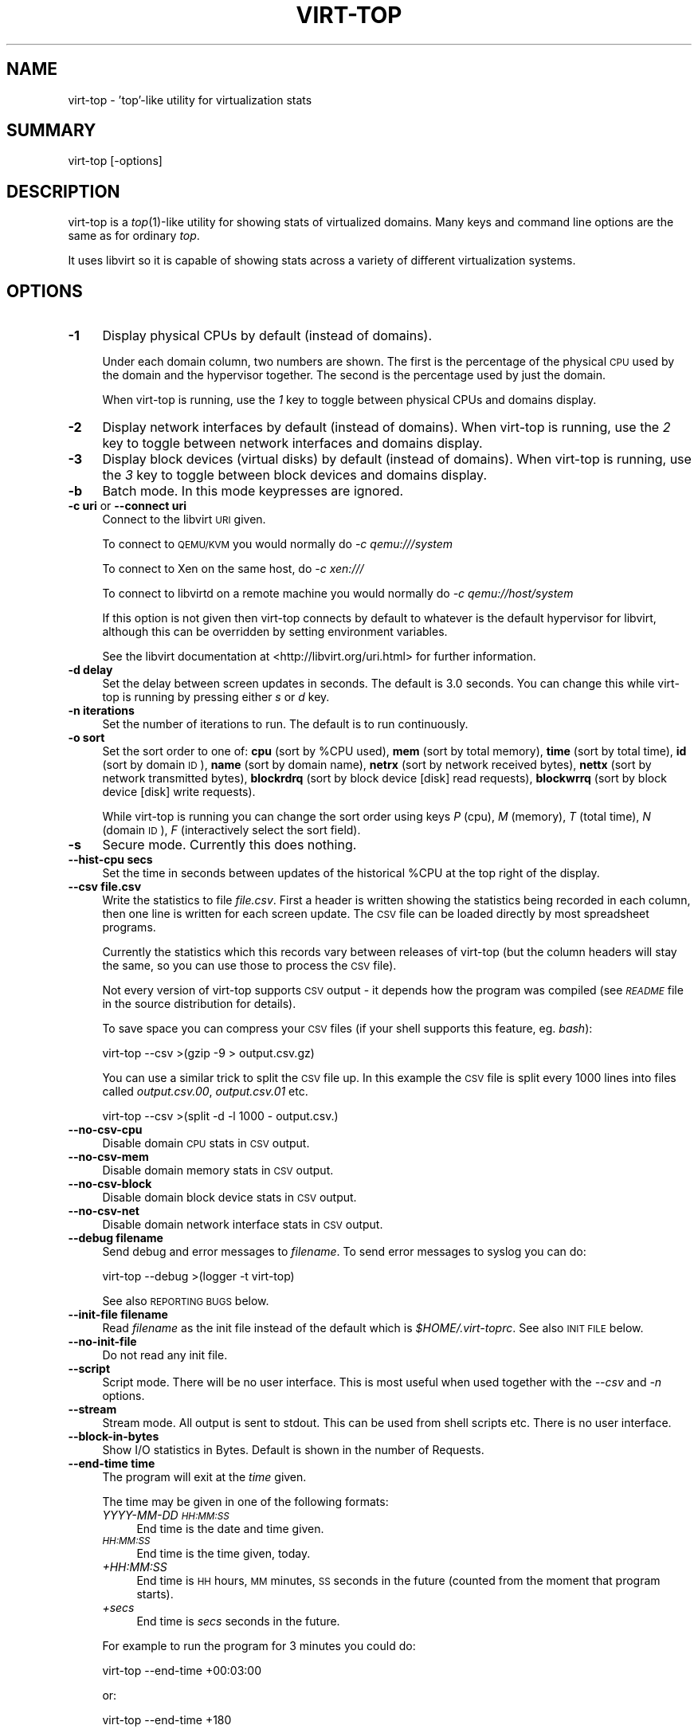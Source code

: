 .\" Automatically generated by Pod::Man 2.25 (Pod::Simple 3.20)
.\"
.\" Standard preamble:
.\" ========================================================================
.de Sp \" Vertical space (when we can't use .PP)
.if t .sp .5v
.if n .sp
..
.de Vb \" Begin verbatim text
.ft CW
.nf
.ne \\$1
..
.de Ve \" End verbatim text
.ft R
.fi
..
.\" Set up some character translations and predefined strings.  \*(-- will
.\" give an unbreakable dash, \*(PI will give pi, \*(L" will give a left
.\" double quote, and \*(R" will give a right double quote.  \*(C+ will
.\" give a nicer C++.  Capital omega is used to do unbreakable dashes and
.\" therefore won't be available.  \*(C` and \*(C' expand to `' in nroff,
.\" nothing in troff, for use with C<>.
.tr \(*W-
.ds C+ C\v'-.1v'\h'-1p'\s-2+\h'-1p'+\s0\v'.1v'\h'-1p'
.ie n \{\
.    ds -- \(*W-
.    ds PI pi
.    if (\n(.H=4u)&(1m=24u) .ds -- \(*W\h'-12u'\(*W\h'-12u'-\" diablo 10 pitch
.    if (\n(.H=4u)&(1m=20u) .ds -- \(*W\h'-12u'\(*W\h'-8u'-\"  diablo 12 pitch
.    ds L" ""
.    ds R" ""
.    ds C` ""
.    ds C' ""
'br\}
.el\{\
.    ds -- \|\(em\|
.    ds PI \(*p
.    ds L" ``
.    ds R" ''
'br\}
.\"
.\" Escape single quotes in literal strings from groff's Unicode transform.
.ie \n(.g .ds Aq \(aq
.el       .ds Aq '
.\"
.\" If the F register is turned on, we'll generate index entries on stderr for
.\" titles (.TH), headers (.SH), subsections (.SS), items (.Ip), and index
.\" entries marked with X<> in POD.  Of course, you'll have to process the
.\" output yourself in some meaningful fashion.
.ie \nF \{\
.    de IX
.    tm Index:\\$1\t\\n%\t"\\$2"
..
.    nr % 0
.    rr F
.\}
.el \{\
.    de IX
..
.\}
.\"
.\" Accent mark definitions (@(#)ms.acc 1.5 88/02/08 SMI; from UCB 4.2).
.\" Fear.  Run.  Save yourself.  No user-serviceable parts.
.    \" fudge factors for nroff and troff
.if n \{\
.    ds #H 0
.    ds #V .8m
.    ds #F .3m
.    ds #[ \f1
.    ds #] \fP
.\}
.if t \{\
.    ds #H ((1u-(\\\\n(.fu%2u))*.13m)
.    ds #V .6m
.    ds #F 0
.    ds #[ \&
.    ds #] \&
.\}
.    \" simple accents for nroff and troff
.if n \{\
.    ds ' \&
.    ds ` \&
.    ds ^ \&
.    ds , \&
.    ds ~ ~
.    ds /
.\}
.if t \{\
.    ds ' \\k:\h'-(\\n(.wu*8/10-\*(#H)'\'\h"|\\n:u"
.    ds ` \\k:\h'-(\\n(.wu*8/10-\*(#H)'\`\h'|\\n:u'
.    ds ^ \\k:\h'-(\\n(.wu*10/11-\*(#H)'^\h'|\\n:u'
.    ds , \\k:\h'-(\\n(.wu*8/10)',\h'|\\n:u'
.    ds ~ \\k:\h'-(\\n(.wu-\*(#H-.1m)'~\h'|\\n:u'
.    ds / \\k:\h'-(\\n(.wu*8/10-\*(#H)'\z\(sl\h'|\\n:u'
.\}
.    \" troff and (daisy-wheel) nroff accents
.ds : \\k:\h'-(\\n(.wu*8/10-\*(#H+.1m+\*(#F)'\v'-\*(#V'\z.\h'.2m+\*(#F'.\h'|\\n:u'\v'\*(#V'
.ds 8 \h'\*(#H'\(*b\h'-\*(#H'
.ds o \\k:\h'-(\\n(.wu+\w'\(de'u-\*(#H)/2u'\v'-.3n'\*(#[\z\(de\v'.3n'\h'|\\n:u'\*(#]
.ds d- \h'\*(#H'\(pd\h'-\w'~'u'\v'-.25m'\f2\(hy\fP\v'.25m'\h'-\*(#H'
.ds D- D\\k:\h'-\w'D'u'\v'-.11m'\z\(hy\v'.11m'\h'|\\n:u'
.ds th \*(#[\v'.3m'\s+1I\s-1\v'-.3m'\h'-(\w'I'u*2/3)'\s-1o\s+1\*(#]
.ds Th \*(#[\s+2I\s-2\h'-\w'I'u*3/5'\v'-.3m'o\v'.3m'\*(#]
.ds ae a\h'-(\w'a'u*4/10)'e
.ds Ae A\h'-(\w'A'u*4/10)'E
.    \" corrections for vroff
.if v .ds ~ \\k:\h'-(\\n(.wu*9/10-\*(#H)'\s-2\u~\d\s+2\h'|\\n:u'
.if v .ds ^ \\k:\h'-(\\n(.wu*10/11-\*(#H)'\v'-.4m'^\v'.4m'\h'|\\n:u'
.    \" for low resolution devices (crt and lpr)
.if \n(.H>23 .if \n(.V>19 \
\{\
.    ds : e
.    ds 8 ss
.    ds o a
.    ds d- d\h'-1'\(ga
.    ds D- D\h'-1'\(hy
.    ds th \o'bp'
.    ds Th \o'LP'
.    ds ae ae
.    ds Ae AE
.\}
.rm #[ #] #H #V #F C
.\" ========================================================================
.\"
.IX Title "VIRT-TOP 1"
.TH VIRT-TOP 1 "2012-10-12" "virt-top-1.0.8" "Virtualization Support"
.\" For nroff, turn off justification.  Always turn off hyphenation; it makes
.\" way too many mistakes in technical documents.
.if n .ad l
.nh
.SH "NAME"
virt\-top \- 'top'\-like utility for virtualization stats
.SH "SUMMARY"
.IX Header "SUMMARY"
virt-top [\-options]
.SH "DESCRIPTION"
.IX Header "DESCRIPTION"
virt-top is a \fItop\fR\|(1)\-like utility for showing stats of virtualized
domains.  Many keys and command line options are the same as for
ordinary \fItop\fR.
.PP
It uses libvirt so it is capable of showing stats across a variety of
different virtualization systems.
.SH "OPTIONS"
.IX Header "OPTIONS"
.IP "\fB\-1\fR" 4
.IX Item "-1"
Display physical CPUs by default (instead of domains).
.Sp
Under each domain column, two numbers are shown.  The first is
the percentage of the physical \s-1CPU\s0 used by the domain and the
hypervisor together.  The second is the percentage used by just
the domain.
.Sp
When virt-top is running, use the \fI1\fR key to toggle
between physical CPUs and domains display.
.IP "\fB\-2\fR" 4
.IX Item "-2"
Display network interfaces by default (instead of domains).
When virt-top is running, use the \fI2\fR key to toggle
between network interfaces and domains display.
.IP "\fB\-3\fR" 4
.IX Item "-3"
Display block devices (virtual disks) by default (instead of domains).
When virt-top is running, use the \fI3\fR key to toggle
between block devices and domains display.
.IP "\fB\-b\fR" 4
.IX Item "-b"
Batch mode.  In this mode keypresses are ignored.
.IP "\fB\-c uri\fR or \fB\-\-connect uri\fR" 4
.IX Item "-c uri or --connect uri"
Connect to the libvirt \s-1URI\s0 given.
.Sp
To connect to \s-1QEMU/KVM\s0 you would normally do \fI\-c qemu:///system\fR
.Sp
To connect to Xen on the same host, do \fI\-c xen:///\fR
.Sp
To connect to libvirtd on a remote machine you would normally do
\&\fI\-c qemu://host/system\fR
.Sp
If this option is not given then virt-top connects by default
to whatever is the default hypervisor for libvirt, although
this can be overridden by setting environment variables.
.Sp
See the libvirt documentation at <http://libvirt.org/uri.html>
for further information.
.IP "\fB\-d delay\fR" 4
.IX Item "-d delay"
Set the delay between screen updates in seconds.
The default is 3.0 seconds.  You can change this
while virt-top is running by pressing either \fIs\fR or \fId\fR key.
.IP "\fB\-n iterations\fR" 4
.IX Item "-n iterations"
Set the number of iterations to run.  The default
is to run continuously.
.IP "\fB\-o sort\fR" 4
.IX Item "-o sort"
Set the sort order to one of:
\&\fBcpu\fR (sort by \f(CW%CPU\fR used),
\&\fBmem\fR (sort by total memory),
\&\fBtime\fR (sort by total time),
\&\fBid\fR (sort by domain \s-1ID\s0),
\&\fBname\fR (sort by domain name),
\&\fBnetrx\fR (sort by network received bytes),
\&\fBnettx\fR (sort by network transmitted bytes),
\&\fBblockrdrq\fR (sort by block device [disk] read requests),
\&\fBblockwrrq\fR (sort by block device [disk] write requests).
.Sp
While virt-top is running you can change the sort
order using keys \fIP\fR (cpu), \fIM\fR (memory),
\&\fIT\fR (total time), \fIN\fR (domain \s-1ID\s0),
\&\fIF\fR (interactively select the sort field).
.IP "\fB\-s\fR" 4
.IX Item "-s"
Secure mode.  Currently this does nothing.
.IP "\fB\-\-hist\-cpu secs\fR" 4
.IX Item "--hist-cpu secs"
Set the time in seconds between updates of the historical
\&\f(CW%CPU\fR at the top right of the display.
.IP "\fB\-\-csv file.csv\fR" 4
.IX Item "--csv file.csv"
Write the statistics to file \fIfile.csv\fR.  First a header is written
showing the statistics being recorded in each column, then one line is
written for each screen update.  The \s-1CSV\s0 file can be loaded directly
by most spreadsheet programs.
.Sp
Currently the statistics which this records vary between releases of
virt-top (but the column headers will stay the same, so you can use
those to process the \s-1CSV\s0 file).
.Sp
Not every version of virt-top supports \s-1CSV\s0 output \- it depends how the
program was compiled (see \fI\s-1README\s0\fR file in the source distribution
for details).
.Sp
To save space you can compress your \s-1CSV\s0 files (if your shell supports
this feature, eg. \fIbash\fR):
.Sp
.Vb 1
\& virt\-top \-\-csv >(gzip \-9 > output.csv.gz)
.Ve
.Sp
You can use a similar trick to split the \s-1CSV\s0 file up.  In this example
the \s-1CSV\s0 file is split every 1000 lines into files called
\&\fIoutput.csv.00\fR, \fIoutput.csv.01\fR etc.
.Sp
.Vb 1
\& virt\-top \-\-csv >(split \-d \-l 1000 \- output.csv.)
.Ve
.IP "\fB\-\-no\-csv\-cpu\fR" 4
.IX Item "--no-csv-cpu"
Disable domain \s-1CPU\s0 stats in \s-1CSV\s0 output.
.IP "\fB\-\-no\-csv\-mem\fR" 4
.IX Item "--no-csv-mem"
Disable domain memory stats in \s-1CSV\s0 output.
.IP "\fB\-\-no\-csv\-block\fR" 4
.IX Item "--no-csv-block"
Disable domain block device stats in \s-1CSV\s0 output.
.IP "\fB\-\-no\-csv\-net\fR" 4
.IX Item "--no-csv-net"
Disable domain network interface stats in \s-1CSV\s0 output.
.IP "\fB\-\-debug filename\fR" 4
.IX Item "--debug filename"
Send debug and error messages to \fIfilename\fR.
To send error messages to syslog you can do:
.Sp
.Vb 1
\& virt\-top \-\-debug >(logger \-t virt\-top)
.Ve
.Sp
See also \s-1REPORTING\s0 \s-1BUGS\s0 below.
.IP "\fB\-\-init\-file filename\fR" 4
.IX Item "--init-file filename"
Read \fIfilename\fR as the init file instead of the default which is
\&\fI\f(CI$HOME\fI/.virt\-toprc\fR.  See also \s-1INIT\s0 \s-1FILE\s0 below.
.IP "\fB\-\-no\-init\-file\fR" 4
.IX Item "--no-init-file"
Do not read any init file.
.IP "\fB\-\-script\fR" 4
.IX Item "--script"
Script mode.  There will be no user interface.  This is most useful
when used together with the \fI\-\-csv\fR and \fI\-n\fR options.
.IP "\fB\-\-stream\fR" 4
.IX Item "--stream"
Stream mode.  All output is sent to stdout.  This can be used from
shell scripts etc.  There is no user interface.
.IP "\fB\-\-block\-in\-bytes\fR" 4
.IX Item "--block-in-bytes"
Show I/O statistics in Bytes. Default is shown in the number of Requests.
.IP "\fB\-\-end\-time time\fR" 4
.IX Item "--end-time time"
The program will exit at the \fItime\fR given.
.Sp
The time may be given in one of the following formats:
.RS 4
.IP "\fIYYYY-MM-DD \s-1HH:MM:SS\s0\fR" 4
.IX Item "YYYY-MM-DD HH:MM:SS"
End time is the date and time given.
.IP "\fI\s-1HH:MM:SS\s0\fR" 4
.IX Item "HH:MM:SS"
End time is the time given, today.
.IP "\fI+HH:MM:SS\fR" 4
.IX Item "+HH:MM:SS"
End time is \s-1HH\s0 hours, \s-1MM\s0 minutes, \s-1SS\s0 seconds in the future (counted
from the moment that program starts).
.IP "\fI+secs\fR" 4
.IX Item "+secs"
End time is \fIsecs\fR seconds in the future.
.RE
.RS 4
.Sp
For example to run the program for 3 minutes you could do:
.Sp
.Vb 1
\& virt\-top \-\-end\-time +00:03:00
.Ve
.Sp
or:
.Sp
.Vb 1
\& virt\-top \-\-end\-time +180
.Ve
.Sp
Not every version of virt-top supports this option \- it depends how the
program was compiled (see \fI\s-1README\s0\fR file in the source distribution
for details).
.RE
.IP "\fB\-\-help\fR" 4
.IX Item "--help"
Display usage summary.
.IP "\fB\-\-version\fR" 4
.IX Item "--version"
Display version number and exit.
.SH "KEYS"
.IX Header "KEYS"
Note that keys are case sensitive.  For example use upper-case \fIP\fR
(shift P) to sort by \f(CW%CPU\fR.  \fI^\fR before a key means a Ctrl key, so
\&\fI^L\fR is Ctrl L.
.IP "\fIspace\fR or \fI^L\fR" 4
.IX Item "space or ^L"
Updates the display.
.IP "\fIq\fR" 4
.IX Item "q"
Quits the program.
.IP "\fIh\fR" 4
.IX Item "h"
Displays help.
.IP "\fIs\fR or \fId\fR" 4
.IX Item "s or d"
Change the delay between screen updates.
.IP "\fIB\fR" 4
.IX Item "B"
Toggle Block I/O statistics so they are shown in either bytes or requests.
.IP "\fI0\fR (number 0)" 4
.IX Item "0 (number 0)"
Show the normal list of domains display.
.IP "\fI1\fR (number 1)" 4
.IX Item "1 (number 1)"
Toggle into showing physical CPUs.  If pressed
again toggles back to showing domains (the normal
display).
.IP "\fI2\fR" 4
.IX Item "2"
Toggle into showing network interfaces.  If pressed
again toggles back to showing domains.
.IP "\fI3\fR" 4
.IX Item "3"
Toggle into showing block devices (virtual disks).  If pressed again
toggles back to showing domains.
.IP "\fIP\fR" 4
.IX Item "P"
Sort by \f(CW%CPU\fR.
.IP "\fIM\fR" 4
.IX Item "M"
Sort by total memory.  Note that this shows the total memory
allocated to the guest, not the memory being used.
.IP "\fIT\fR" 4
.IX Item "T"
Sort by total time.
.IP "\fIN\fR" 4
.IX Item "N"
Sort by domain \s-1ID\s0.
.IP "\fIF\fR" 4
.IX Item "F"
Select the sort field interactively (there are other
sort fields you can choose using this key).
.IP "\fIW\fR" 4
.IX Item "W"
This creates or overwrites the init file with the current settings.
.Sp
This key is disabled if \fI\-\-no\-init\-file\fR was specified on the
command line or if \fIoverwrite-init-file false\fR is given in
the init file.
.SH "INIT FILE"
.IX Header "INIT FILE"
When virt-top starts up, it reads initial settings from the
file \fI.virt\-toprc\fR in the user's home directory.
.PP
The name of this file may be overridden using the \fI\-\-init\-file
filename\fR command line option or may be disabled entirely using
\&\fI\-\-no\-init\-file\fR.
.PP
The init file has a simple format.  Blank lines and comments
beginning with \fI#\fR are ignored.  Everything else is a set of
\&\fIkey value\fR pairs, described below.
.IP "\fBdisplay\fR \fItask|pcpu|block|net\fR" 4
.IX Item "display task|pcpu|block|net"
Sets the major display mode to one of \fItask\fR (tasks, the
default), \fIpcpu\fR (physical CPUs), \fIblock\fR (block devices),
or \fInet\fR (network interfaces).
.IP "\fBdelay\fR \fIsecs\fR" 4
.IX Item "delay secs"
Sets the delay between display updates in seconds.
.IP "\fBhist-cpu\fR \fIsecs\fR" 4
.IX Item "hist-cpu secs"
Sets the historical \s-1CPU\s0 delay in seconds.
.IP "\fBiterations\fR \fIn\fR" 4
.IX Item "iterations n"
Sets the number of iterations to run before we exit.  Setting
this to \fI\-1\fR means to run continuously.
.IP "\fBsort\fR \fIcpu|mem|time|id|name|...\fR" 4
.IX Item "sort cpu|mem|time|id|name|..."
Sets the sort order.  The option names are the same as for
the command line \fI\-o\fR option.
.IP "\fBconnect\fR \fIuri\fR" 4
.IX Item "connect uri"
Sets the default connection \s-1URI\s0.
.IP "\fBdebug\fR \fIfilename\fR" 4
.IX Item "debug filename"
Sets the default filename to use for debug and error messages.
.IP "\fBcsv\fR \fIfilename\fR" 4
.IX Item "csv filename"
Enables \s-1CSV\s0 output to the named file.
.IP "\fBcsv-cpu\fR \fItrue|false\fR" 4
.IX Item "csv-cpu true|false"
Enable or disable domain \s-1CPU\s0 stats in \s-1CSV\s0 output.
.IP "\fBcsv-mem\fR \fItrue|false\fR" 4
.IX Item "csv-mem true|false"
Enable or disable domain memory stats in \s-1CSV\s0 output.
.IP "\fBcsv-block\fR \fItrue|false\fR" 4
.IX Item "csv-block true|false"
Enable or disable domain block device stats in \s-1CSV\s0 output.
.IP "\fBcsv-net\fR \fItrue|false\fR" 4
.IX Item "csv-net true|false"
Enable or disable domain network interface stats in \s-1CSV\s0 output.
.IP "\fBbatch\fR \fItrue|false\fR" 4
.IX Item "batch true|false"
Sets batch mode.
.IP "\fBsecure\fR \fItrue|false\fR" 4
.IX Item "secure true|false"
Sets secure mode.
.IP "\fBscript\fR \fItrue|false\fR" 4
.IX Item "script true|false"
Sets script mode.
.IP "\fBstream\fR \fItrue|false\fR" 4
.IX Item "stream true|false"
Sets stream mode.
.IP "\fBblock-in-bytes\fR \fItrue|false\fR" 4
.IX Item "block-in-bytes true|false"
Show block device statistics in bytes.
.IP "\fBend-time\fR \fItime\fR" 4
.IX Item "end-time time"
Set the time at which the program exits.  See above for the
time formats supported.
.IP "\fBoverwrite-init-file\fR \fIfalse\fR" 4
.IX Item "overwrite-init-file false"
If set to \fIfalse\fR then the \fIW\fR key will not overwrite the
init file.
.PP
Note that in the current implementation, options specified in
the init file override options specified on the command line.
This is a bug and this behaviour may change in the future.
.SH "COLUMN HEADINGS"
.IX Header "COLUMN HEADINGS"
.ie n .IP "\fB\fB%CPU\fB\fR" 4
.el .IP "\fB\f(CB%CPU\fB\fR" 4
.IX Item "%CPU"
Percentage of \s-1CPU\s0 used.  As with \fItop\fR\|(1), 100% means that
all physical CPUs are being fully used.
.IP "\fB\s-1DEVICE\s0\fR" 4
.IX Item "DEVICE"
The block device name.
.IP "\fB\s-1DOMAIN\s0\fR" 4
.IX Item "DOMAIN"
.PD 0
.IP "\fB\s-1NAME\s0\fR" 4
.IX Item "NAME"
.PD
The name of the libvirt domain.
.IP "\fB\s-1ID\s0\fR" 4
.IX Item "ID"
The libvirt domain \s-1ID\s0.
.IP "\fB\s-1INTERFACE\s0\fR" 4
.IX Item "INTERFACE"
The network interface name.
.ie n .IP "\fB\fB%MEM\fB\fR" 4
.el .IP "\fB\f(CB%MEM\fB\fR" 4
.IX Item "%MEM"
The percentage of host memory assigned to the guest.
.IP "\fB\s-1PHYCPU\s0\fR" 4
.IX Item "PHYCPU"
The physical \s-1CPU\s0.
.IP "\fB\s-1RDBY\s0\fR" 4
.IX Item "RDBY"
Disk bytes read since last displayed.
.IP "\fB\s-1RDRQ\s0\fR" 4
.IX Item "RDRQ"
Disk read requests since last displayed.
.IP "\fB\s-1RXBY\s0\fR" 4
.IX Item "RXBY"
Network bytes received since last displayed.
.IP "\fB\s-1RXPK\s0\fR" 4
.IX Item "RXPK"
Network packets received since last displayed.
.IP "\fBS\fR" 4
.IX Item "S"
The state of the domain, one of:
.RS 4
.IP "\fB?\fR" 4
.IX Item "?"
Unknown.
.IP "\fBR\fR" 4
.IX Item "R"
Running.
.IP "\fBS\fR" 4
.IX Item "S"
Blocked.
.IP "\fBP\fR" 4
.IX Item "P"
Paused.
.IP "\fBD\fR" 4
.IX Item "D"
.PD 0
.IP "\fBO\fR" 4
.IX Item "O"
.PD
Shutdown.
.IP "\fBX\fR" 4
.IX Item "X"
Crashed.
.RE
.RS 4
.RE
.IP "\fB\s-1TIME\s0\fR" 4
.IX Item "TIME"
Total \s-1CPU\s0 time used.
.IP "\fB\s-1TXBY\s0\fR" 4
.IX Item "TXBY"
Network bytes transmitted since last displayed.
.IP "\fB\s-1TXPK\s0\fR" 4
.IX Item "TXPK"
Network packets transmitted since last displayed.
.IP "\fB\s-1WRBY\s0\fR" 4
.IX Item "WRBY"
Disk bytes written since last displayed.
.IP "\fB\s-1WRRQ\s0\fR" 4
.IX Item "WRRQ"
Disk write requests since last displayed.
.SH "NOTES"
.IX Header "NOTES"
.SS "Block I/O statistics"
.IX Subsection "Block I/O statistics"
This I/O value is the amount of I/O since the previous iteration
of virt-top. To calculate speed of I/O, you should divide
the number by delay secs.
.SS "\s-1NETWORK\s0 \s-1RX\s0 \s-1BYTES\s0 \s-1AND\s0 \s-1PACKETS\s0"
.IX Subsection "NETWORK RX BYTES AND PACKETS"
Libvirt/virt\-top has no way to know that a packet transmitted to a
guest was received (eg. if the guest is not listening).  In the
network \s-1RX\s0 stats, virt-top reports the packets transmitted to the
guest, on the basis that the guest might receive them.
.PP
In particular this includes broadcast packets.  Because of the way
that Linux bridges work, if the guest is connected to a bridge, it
will probably see a steady \*(L"background noise\*(R" of \s-1RX\s0 packets even when
the network interface is idle or down.  These are caused by \s-1STP\s0
packets generated by the bridge.
.SS "\s-1DEBUGGING\s0 \s-1LIBVIRT\s0 \s-1ISSUES\s0"
.IX Subsection "DEBUGGING LIBVIRT ISSUES"
virt-top tries to turn libvirt errors into informative messages.
However if libvirt initialization fails then this is not possible.
Instead you will get an obscure error like:
.PP
.Vb 2
\& libvir: error : Unknown failure
\& Fatal error: exception Libvirt.Virterror(...)
.Ve
.PP
To see the cause of libvirt errors in more detail, enable libvirt
debugging by setting this environment variable:
.PP
.Vb 1
\& export LIBVIRT_DEBUG=1
.Ve
.SH "SEE ALSO"
.IX Header "SEE ALSO"
\&\fItop\fR\|(1),
\&\fIvirsh\fR\|(1),
<http://www.libvirt.org/ocaml/>,
<http://www.libvirt.org/>,
<http://people.redhat.com/~rjones/>,
<http://caml.inria.fr/>
.SH "AUTHORS"
.IX Header "AUTHORS"
Richard W.M. Jones <rjones @ redhat . com>
.SH "COPYRIGHT"
.IX Header "COPYRIGHT"
(C) Copyright 2007\-2012 Red Hat Inc., Richard W.M. Jones
http://libvirt.org/
.PP
This program is free software; you can redistribute it and/or modify
it under the terms of the \s-1GNU\s0 General Public License as published by
the Free Software Foundation; either version 2 of the License, or
(at your option) any later version.
.PP
This program is distributed in the hope that it will be useful,
but \s-1WITHOUT\s0 \s-1ANY\s0 \s-1WARRANTY\s0; without even the implied warranty of
\&\s-1MERCHANTABILITY\s0 or \s-1FITNESS\s0 \s-1FOR\s0 A \s-1PARTICULAR\s0 \s-1PURPOSE\s0.  See the
\&\s-1GNU\s0 General Public License for more details.
.PP
You should have received a copy of the \s-1GNU\s0 General Public License
along with this program; if not, write to the Free Software
Foundation, Inc., 675 Mass Ave, Cambridge, \s-1MA\s0 02139, \s-1USA\s0.
.SH "REPORTING BUGS"
.IX Header "REPORTING BUGS"
Bugs can be viewed on the Red Hat Bugzilla page:
<https://bugzilla.redhat.com/>.
.PP
If you find a bug in virt-top, please follow these steps to report it:
.IP "1. Check for existing bug reports" 4
.IX Item "1. Check for existing bug reports"
Go to <https://bugzilla.redhat.com/> and search for similar bugs.
Someone may already have reported the same bug, and they may even
have fixed it.
.IP "2. Capture debug and error messages" 4
.IX Item "2. Capture debug and error messages"
Run
.Sp
.Vb 1
\& virt\-top \-\-debug virt\-top.log
.Ve
.Sp
and keep \fIvirt\-top.log\fR.  It contains error messages which you
should submit with your bug report.
.IP "3. Get version of virt-top and version of libvirt." 4
.IX Item "3. Get version of virt-top and version of libvirt."
Use:
.Sp
.Vb 1
\& virt\-top \-\-version
.Ve
.Sp
If you can get the precise version of libvirt you are using
then that too is helpful.
.IP "4. Submit a bug report." 4
.IX Item "4. Submit a bug report."
Go to <https://bugzilla.redhat.com/> and enter a new bug.
Please describe the problem in as much detail as possible.
.Sp
Remember to include the version numbers (step 3) and the debug
messages file (step 2).
.IP "5. Assign the bug to rjones @ redhat.com" 4
.IX Item "5. Assign the bug to rjones @ redhat.com"
Assign or reassign the bug to \fBrjones @ redhat.com\fR (without the
spaces).  You can also send me an email with the bug number if you
want a faster response.
